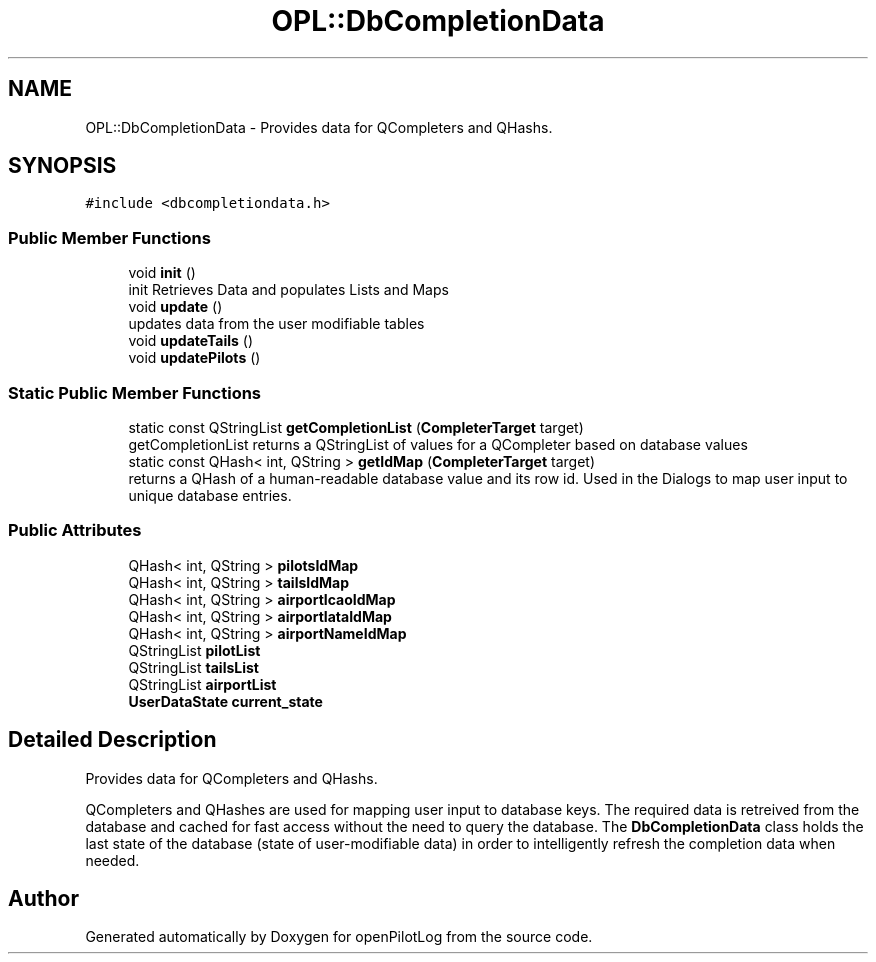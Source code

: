 .TH "OPL::DbCompletionData" 3 "Mon Jul 11 2022" "openPilotLog" \" -*- nroff -*-
.ad l
.nh
.SH NAME
OPL::DbCompletionData \- Provides data for QCompleters and QHashs\&.  

.SH SYNOPSIS
.br
.PP
.PP
\fC#include <dbcompletiondata\&.h>\fP
.SS "Public Member Functions"

.in +1c
.ti -1c
.RI "void \fBinit\fP ()"
.br
.RI "init Retrieves Data and populates Lists and Maps "
.ti -1c
.RI "void \fBupdate\fP ()"
.br
.RI "updates data from the user modifiable tables "
.ti -1c
.RI "void \fBupdateTails\fP ()"
.br
.ti -1c
.RI "void \fBupdatePilots\fP ()"
.br
.in -1c
.SS "Static Public Member Functions"

.in +1c
.ti -1c
.RI "static const QStringList \fBgetCompletionList\fP (\fBCompleterTarget\fP target)"
.br
.RI "getCompletionList returns a QStringList of values for a QCompleter based on database values "
.ti -1c
.RI "static const QHash< int, QString > \fBgetIdMap\fP (\fBCompleterTarget\fP target)"
.br
.RI "returns a QHash of a human-readable database value and its row id\&. Used in the Dialogs to map user input to unique database entries\&. "
.in -1c
.SS "Public Attributes"

.in +1c
.ti -1c
.RI "QHash< int, QString > \fBpilotsIdMap\fP"
.br
.ti -1c
.RI "QHash< int, QString > \fBtailsIdMap\fP"
.br
.ti -1c
.RI "QHash< int, QString > \fBairportIcaoIdMap\fP"
.br
.ti -1c
.RI "QHash< int, QString > \fBairportIataIdMap\fP"
.br
.ti -1c
.RI "QHash< int, QString > \fBairportNameIdMap\fP"
.br
.ti -1c
.RI "QStringList \fBpilotList\fP"
.br
.ti -1c
.RI "QStringList \fBtailsList\fP"
.br
.ti -1c
.RI "QStringList \fBairportList\fP"
.br
.ti -1c
.RI "\fBUserDataState\fP \fBcurrent_state\fP"
.br
.in -1c
.SH "Detailed Description"
.PP 
Provides data for QCompleters and QHashs\&. 

QCompleters and QHashes are used for mapping user input to database keys\&. The required data is retreived from the database and cached for fast access without the need to query the database\&. The \fBDbCompletionData\fP class holds the last state of the database (state of user-modifiable data) in order to intelligently refresh the completion data when needed\&. 

.SH "Author"
.PP 
Generated automatically by Doxygen for openPilotLog from the source code\&.

